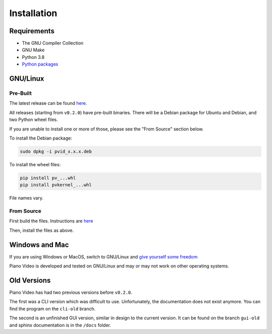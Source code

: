 Installation
============

Requirements
------------

* The GNU Compiler Collection
* GNU Make
* Python 3.8
* `Python packages <https://github.com/phuang1024/piano_video/blob/main/requirements.txt>`__

GNU/Linux
---------

Pre-Built
^^^^^^^^^

The latest release can be found
`here <https://github.com/phuang1024/piano_video/releases/latest>`__.

All releases (starting from ``v0.2.0``) have pre-built binaries.
There will be a Debian package for Ubuntu and Debian, and two Python wheel files.

If you are unable to install one or more of those, please see the "From Source"
section below.

To install the Debian package:

.. code-block:: bash

    sudo dpkg -i pvid_x.x.x.deb

To install the wheel files:

.. code-block:: bash

    pip install pv_...whl
    pip install pvkernel_...whl

File names vary.

From Source
^^^^^^^^^^^

First build the files. Instructions are `here <../dev/build.html>`__

Then, install the files as above.

Windows and Mac
---------------

If you are using Windows or MacOS, switch to GNU/Linux and
`give yourself some freedom <https://gnu.org/philosophy/free-sw.html>`__

Piano Video is developed and tested on GNU/Linux and may or may not work on other
operating systems.

Old Versions
------------

Piano Video has had two previous versions before ``v0.2.0``.

The first was a CLI version which was difficult to use. Unfortunately, the
documentation does not exist anymore. You can find the program on the ``cli-old``
branch.

The second is an unfinished GUI version, similar in design to the current version.
It can be found on the branch ``gui-old`` and sphinx documentation is in the
``/docs`` folder.
